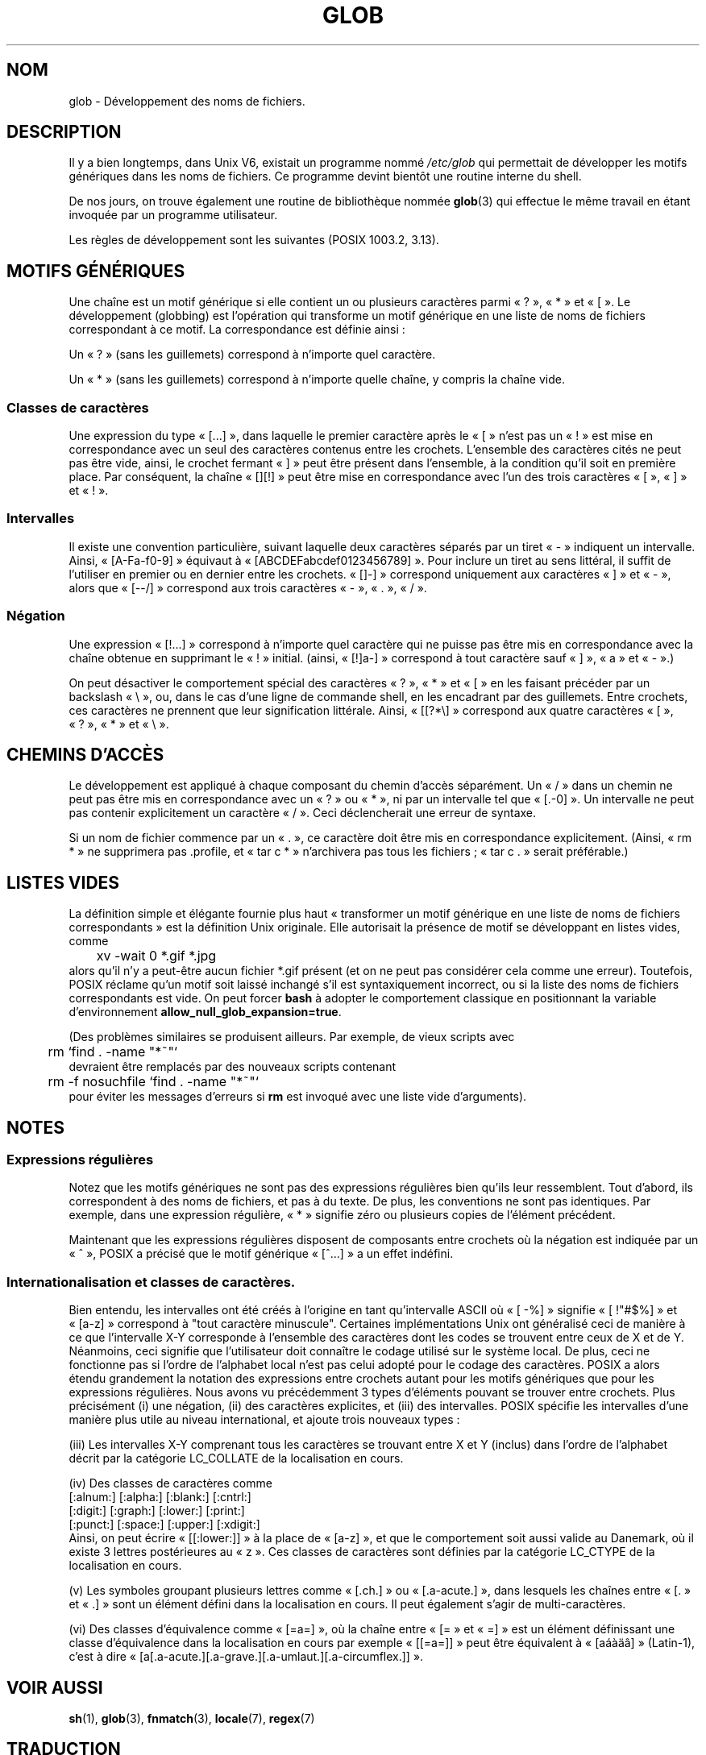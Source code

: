 .\" Copyright (c) 1998 Andries Brouwer
.\"
.\" This is free documentation; you can redistribute it and/or
.\" modify it under the terms of the GNU General Public License as
.\" published by the Free Software Foundation; either version 2 of
.\" the License, or (at your option) any later version.
.\"
.\" The GNU General Public License's references to "object code"
.\" and "executables" are to be interpreted as the output of any
.\" document formatting or typesetting system, including
.\" intermediate and printed output.
.\"
.\" This manual is distributed in the hope that it will be useful,
.\" but WITHOUT ANY WARRANTY; without even the implied warranty of
.\" MERCHANTABILITY or FITNESS FOR A PARTICULAR PURPOSE.  See the
.\" GNU General Public License for more details.
.\"
.\" You should have received a copy of the GNU General Public
.\" License along with this manual; if not, write to the Free
.\" Software Foundation, Inc., 675 Mass Ave, Cambridge, MA 02139,
.\" USA.
.\"
.\" 2003-08-24 fix for / by John Kristoff + joey
.\"
.\" Traduction 15/09/1998 par Christophe Blaess (ccb@club-internet.fr)
.\" LDP-1.20
.\" Màj 25/07/2003 LDP-1.56
.\" Màj 27/06/2005 LDP-1.60
.\" Màj 04/07/2005 LDP-1.61
.\" Màj 01/05/2006 LDP-1.67.1
.\"
.TH GLOB 7 "24 août 2003" LDP "Manuel de l'administrateur Linux"
.SH NOM
glob \- Développement des noms de fichiers.
.SH DESCRIPTION
Il y a bien longtemps, dans Unix V6, existait un programme nommé
.I /etc/glob
qui permettait de développer les motifs génériques dans les noms de fichiers.
Ce programme devint bientôt une routine interne du shell.

De nos jours, on trouve également une routine de bibliothèque nommée
.BR glob (3)
qui effectue le même travail en étant invoquée par un programme utilisateur.

Les règles de développement sont les suivantes (POSIX 1003.2, 3.13).
.SH "MOTIFS GÉNÉRIQUES"
Une chaîne est un motif générique si elle contient un ou plusieurs
caractères parmi «\ ?\ », «\ *\ » et «\ [\ ». Le développement (globbing) est l'opération
qui transforme un motif générique en une liste de noms de fichiers
correspondant à ce motif.
La correspondance est définie ainsi\ :

Un «\ ?\ » (sans les guillemets) correspond à n'importe quel caractère.

Un «\ *\ » (sans les guillemets) correspond à n'importe quelle chaîne, y compris
la chaîne vide.
.SS "Classes de caractères"
Une expression du type «\ [...]\ », dans laquelle le premier caractère après le «\ [\ »
n'est pas un «\ !\ » est mise en correspondance avec un seul des caractères contenus
entre les crochets.
L'ensemble des caractères cités ne peut pas être vide, ainsi, le crochet fermant «\ ]\ »
peut être présent dans l'ensemble, à la condition qu'il soit en première place.
Par conséquent, la chaîne «\ [][!]\ » peut être mise en correspondance avec l'un des
trois caractères «\ [\ », «\ ]\ » et «\ !\ ».
.SS Intervalles
Il existe une convention particulière, suivant laquelle deux caractères séparés par
un tiret «\ -\ » indiquent un intervalle.
Ainsi, «\ [A-Fa-f0-9]\ » équivaut à «\ [ABCDEFabcdef0123456789]\ ».
Pour inclure un tiret au sens littéral, il suffit de l'utiliser en premier ou en dernier
entre les crochets. «\ []-]\ » correspond uniquement aux caractères «\ ]\ » et «\ -\ »,
alors que «\ [--/]\ » correspond aux trois caractères «\ -\ », «\ .\ », «\ /\ ».
.SS Négation
Une expression «\ [!...]\ » correspond à n'importe quel caractère qui ne puisse pas être
mis en correspondance avec la chaîne obtenue en supprimant le «\ !\ » initial.
(ainsi, «\ [!]a-]\ » correspond à tout caractère sauf «\ ]\ », «\ a\ » et «\ -\ ».)

On peut désactiver le comportement spécial des caractères «\ ?\ », «\ *\ » et «\ [\ » en
les faisant précéder par un backslash «\ \e\ », ou, dans le cas d'une ligne de commande
shell, en les encadrant par des guillemets.
Entre crochets, ces caractères ne prennent que leur signification littérale.
Ainsi, «\ [[?*\e]\ » correspond aux quatre caractères «\ [\ », «\ ?\ », «\ *\ » et «\ \e\ ».

.SH "CHEMINS D'ACCÈS"
Le développement est appliqué à chaque composant du chemin d'accès
séparément. Un «\ /\ » dans un chemin ne peut pas être mis en correspondance
avec un «\ ?\ » ou «\ *\ », ni par un intervalle tel que «\ [.-0]\ ».
Un intervalle ne peut pas contenir explicitement un caractère «\ /\ ». Ceci
déclencherait une erreur de syntaxe.

Si un nom de fichier commence par un «\ .\ », ce caractère doit être mis en
correspondance explicitement. (Ainsi, «\ rm *\ » ne supprimera pas .profile,
et «\ tar c *\ » n'archivera pas tous les fichiers\ ; «\ tar c .\ » serait préférable.)

.SH "LISTES VIDES"
La définition simple et élégante fournie plus haut «\ transformer un motif générique
en une liste de noms de fichiers correspondants\ » est la définition Unix
originale. Elle autorisait la présence de motif se développant en listes
vides, comme
.br
.nf
	xv -wait 0 *.gif *.jpg
.fi
alors qu'il n'y a peut-être aucun fichier *.gif présent (et on ne
peut pas considérer cela comme une erreur).
Toutefois, POSIX réclame qu'un motif soit laissé inchangé s'il
est syntaxiquement incorrect, ou si la liste des noms de fichiers
correspondants est vide.
On peut forcer
.B bash
à adopter le comportement classique en positionnant la variable
d'environnement
.BR allow_null_glob_expansion=true .

(Des problèmes similaires se produisent ailleurs. Par exemple, de vieux scripts avec
.br
.nf
	rm `find . -name "*~"`
.fi
devraient être remplacés par des nouveaux scripts contenant
.br
.nf
	rm -f nosuchfile `find . -name "*~"`
.fi
pour éviter les messages d'erreurs si
.B rm
est invoqué avec une liste vide d'arguments).
.SH NOTES
.SS "Expressions régulières"
Notez que les motifs génériques ne sont pas des expressions
régulières bien qu'ils leur ressemblent. Tout d'abord, ils
correspondent à des noms de fichiers, et pas à du texte. De plus,
les conventions ne sont pas identiques. Par exemple, dans une
expression régulière, «\ *\ » signifie zéro ou plusieurs copies
de l'élément précédent.

Maintenant que les expressions régulières disposent de composants
entre crochets où la négation est indiquée par un «\ ^\ », POSIX
a précisé que le motif générique «\ [^...]\ » a un effet indéfini.
.SS "Internationalisation et classes de caractères."
Bien entendu, les intervalles ont été créés à l'origine en tant
qu'intervalle ASCII où «\ [ -%]\ » signifie «\ [ !"#$%]\ » et «\ [a-z]\ » correspond
à "tout caractère minuscule".
Certaines implémentations Unix ont généralisé ceci de manière à ce que
l'intervalle X-Y corresponde à l'ensemble des caractères dont les
codes se trouvent entre ceux de X et de Y. Néanmoins, ceci signifie
que l'utilisateur doit connaître le codage utilisé sur le système local.
De plus, ceci ne fonctionne pas si l'ordre de l'alphabet local n'est
pas celui adopté pour le codage des caractères.
POSIX a alors étendu grandement la notation des expressions entre crochets
autant pour les motifs génériques que pour les expressions régulières.
Nous avons vu précédemment 3 types d'éléments pouvant se trouver entre
crochets. Plus précisément (i) une négation, (ii) des caractères explicites,
et (iii) des intervalles. POSIX spécifie les intervalles d'une manière
plus utile au niveau international, et ajoute trois nouveaux types\ :

(iii) Les intervalles X-Y comprenant tous les caractères se trouvant entre X
et Y (inclus) dans l'ordre de l'alphabet décrit par la catégorie LC_COLLATE de
la localisation en cours.

(iv) Des classes de caractères comme
.br
.nf
[:alnum:]  [:alpha:]  [:blank:]  [:cntrl:]
[:digit:]  [:graph:]  [:lower:]  [:print:]
[:punct:]  [:space:]  [:upper:]  [:xdigit:]
.fi
Ainsi, on peut écrire «\ [[:lower:]]\ » à la place de «\ [a-z]\ », et que le
comportement soit aussi valide au Danemark, où il existe 3 lettres
postérieures au «\ z\ ».
Ces classes de caractères sont définies par la catégorie LC_CTYPE
de la localisation en cours.

(v) Les symboles groupant plusieurs lettres comme «\ [.ch.]\ » ou «\ [.a-acute.]\ »,
dans lesquels les chaînes entre «\ [.\ » et «\ .]\ » sont un élément défini dans
la localisation en cours. Il peut également s'agir de multi-caractères.

(vi) Des classes d'équivalence comme «\ [=a=]\ », où la chaîne entre «\ [=\ » et «\ =]\ »
est un élément définissant une classe d'équivalence dans la localisation en cours
par exemple «\ [[=a=]]\ » peut être équivalent à «\ [aáàäâ]\ » (Latin-1), c'est à dire
«\ [a[.a-acute.][.a-grave.][.a-umlaut.][.a-circumflex.]]\ ».

.SH "VOIR AUSSI"
.BR sh (1),
.BR glob (3),
.BR fnmatch (3),
.BR locale (7),
.BR regex (7)
.SH TRADUCTION
.PP
Ce document est une traduction réalisée par Christophe Blaess
<http://www.blaess.fr/christophe/> le 15\ septembre\ 1998
et révisée le 2\ mai\ 2006.
.PP
L'équipe de traduction a fait le maximum pour réaliser une adaptation
française de qualité. La version anglaise la plus à jour de ce document est
toujours consultable via la commande\ : «\ \fBLANG=en\ man\ 7\ glob\fR\ ».
N'hésitez pas à signaler à l'auteur ou au traducteur, selon le cas, toute
erreur dans cette page de manuel.
